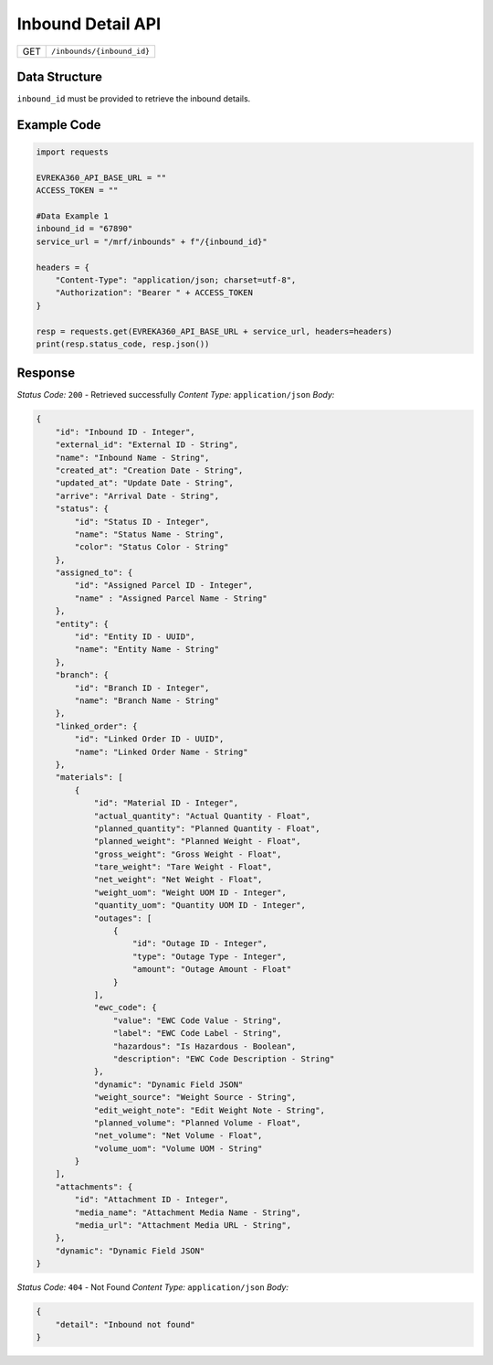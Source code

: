 .. raw:: pdf

   PageBreak

Inbound Detail API
-----------------------------------

.. table::

   +-------------------+--------------------------------------------+
   | GET               | ``/inbounds/{inbound_id}``                 |
   +-------------------+--------------------------------------------+

Data Structure
^^^^^^^^^^^^^^^^^
``inbound_id`` must be provided to retrieve the inbound details.

Example Code
^^^^^^^^^^^^^^^^^

.. code-block:: python

    import requests

    EVREKA360_API_BASE_URL = ""
    ACCESS_TOKEN = ""

    #Data Example 1
    inbound_id = "67890"
    service_url = "/mrf/inbounds" + f"/{inbound_id}"

    headers = {
        "Content-Type": "application/json; charset=utf-8", 
        "Authorization": "Bearer " + ACCESS_TOKEN
    }
    
    resp = requests.get(EVREKA360_API_BASE_URL + service_url, headers=headers)
    print(resp.status_code, resp.json())


Response
^^^^^^^^^^^^^^^^^

*Status Code:* ``200`` - Retrieved successfully
*Content Type:* ``application/json``
*Body:*

.. code-block:: json 

    {
        "id": "Inbound ID - Integer",
        "external_id": "External ID - String",
        "name": "Inbound Name - String",
        "created_at": "Creation Date - String",
        "updated_at": "Update Date - String",
        "arrive": "Arrival Date - String",
        "status": {
            "id": "Status ID - Integer",
            "name": "Status Name - String",
            "color": "Status Color - String"
        },
        "assigned_to": {
            "id": "Assigned Parcel ID - Integer",
            "name" : "Assigned Parcel Name - String"
        },
        "entity": {
            "id": "Entity ID - UUID",
            "name": "Entity Name - String"
        },
        "branch": {
            "id": "Branch ID - Integer",
            "name": "Branch Name - String"
        },
        "linked_order": {
            "id": "Linked Order ID - UUID",
            "name": "Linked Order Name - String"
        },
        "materials": [
            {
                "id": "Material ID - Integer",
                "actual_quantity": "Actual Quantity - Float",
                "planned_quantity": "Planned Quantity - Float",
                "planned_weight": "Planned Weight - Float",
                "gross_weight": "Gross Weight - Float",
                "tare_weight": "Tare Weight - Float",
                "net_weight": "Net Weight - Float",
                "weight_uom": "Weight UOM ID - Integer",
                "quantity_uom": "Quantity UOM ID - Integer",
                "outages": [
                    {
                        "id": "Outage ID - Integer",
                        "type": "Outage Type - Integer",
                        "amount": "Outage Amount - Float"
                    }
                ],
                "ewc_code": {
                    "value": "EWC Code Value - String",
                    "label": "EWC Code Label - String",
                    "hazardous": "Is Hazardous - Boolean",
                    "description": "EWC Code Description - String"
                },
                "dynamic": "Dynamic Field JSON"
                "weight_source": "Weight Source - String",
                "edit_weight_note": "Edit Weight Note - String",
                "planned_volume": "Planned Volume - Float",
                "net_volume": "Net Volume - Float",
                "volume_uom": "Volume UOM - String"
            }
        ],
        "attachments": {
            "id": "Attachment ID - Integer",
            "media_name": "Attachment Media Name - String",
            "media_url": "Attachment Media URL - String",
        },
        "dynamic": "Dynamic Field JSON"
    }

*Status Code:* ``404`` - Not Found
*Content Type:* ``application/json``
*Body:*

.. code-block:: json 

    {
        "detail": "Inbound not found"
    }
